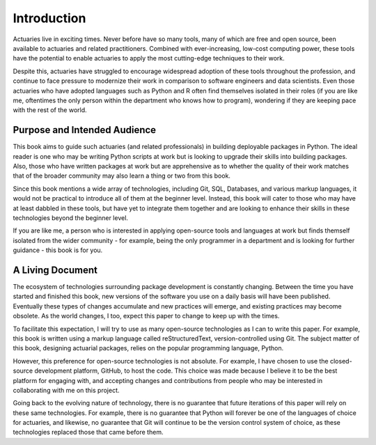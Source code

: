 Introduction
============

Actuaries live in exciting times. Never before have so many tools, many of which are free and open source, been available to actuaries and related practitioners. Combined with ever-increasing, low-cost computing power, these tools have the potential to enable actuaries to apply the most cutting-edge techniques to their work.

Despite this, actuaries have struggled to encourage widespread adoption of these tools throughout the profession, and continue to face pressure to modernize their work in comparison to software engineers and data scientists. Even those actuaries who have adopted languages such as Python and R often find themselves isolated in their roles (if you are like me, oftentimes the only person within the department who knows how to program), wondering if they are keeping pace with the rest of the world.

Purpose and Intended Audience
^^^^^^^^^^^^^^^^^^^^^^^^^^^^^

This book aims to guide such actuaries (and related professionals) in building deployable packages in Python. The ideal reader is one who may be writing Python scripts at work but is looking to upgrade their skills into building packages. Also, those who have written packages at work but are apprehensive as to whether the quality of their work matches that of the broader community may also learn a thing or two from this book.

Since this book mentions a wide array of technologies, including Git, SQL, Databases, and various markup languages,
it would not be practical to introduce all of them at the beginner level. Instead, this book will cater to those who
may have at least dabbled in these tools, but have yet to integrate them together and are looking to enhance their
skills in these technologies beyond the beginner level.

If you are like me, a person who is interested in applying open-source tools and languages at work but finds themself isolated
from the wider community - for example, being the only programmer in a department and is looking for further guidance -
this book is for you.

A Living Document
^^^^^^^^^^^^^^^^^

The ecosystem of technologies surrounding package development is constantly changing. Between the time you have started
and finished this book, new versions of the software you use on a daily basis will have been published. Eventually these
types of changes accumulate and new practices will emerge, and existing practices may become obsolete. As the world changes,
I too, expect this paper to change to keep up with the times.

To facilitate this expectation, I will try to use as many open-source technologies as I can to write this paper. For example,
this book is written using a markup language called reStructuredText, version-controlled using Git. The subject matter
of this book, designing actuarial packages, relies on the popular programming language, Python.

However, this preference for open-source technologies is not absolute. For example, I have chosen to use the closed-source
development platform, GitHub, to host the code. This choice was made because I believe it to be the best platform for
engaging with, and accepting changes and contributions from people who may be interested in collaborating with me on this project.

Going back to the evolving nature of technology, there is no guarantee that future iterations of this paper will rely on
these same technologies. For example, there is no guarantee that Python will forever be one of the languages of choice
for actuaries, and likewise, no guarantee that Git will continue to be the version control system of choice, as these
technologies replaced those that came before them.
